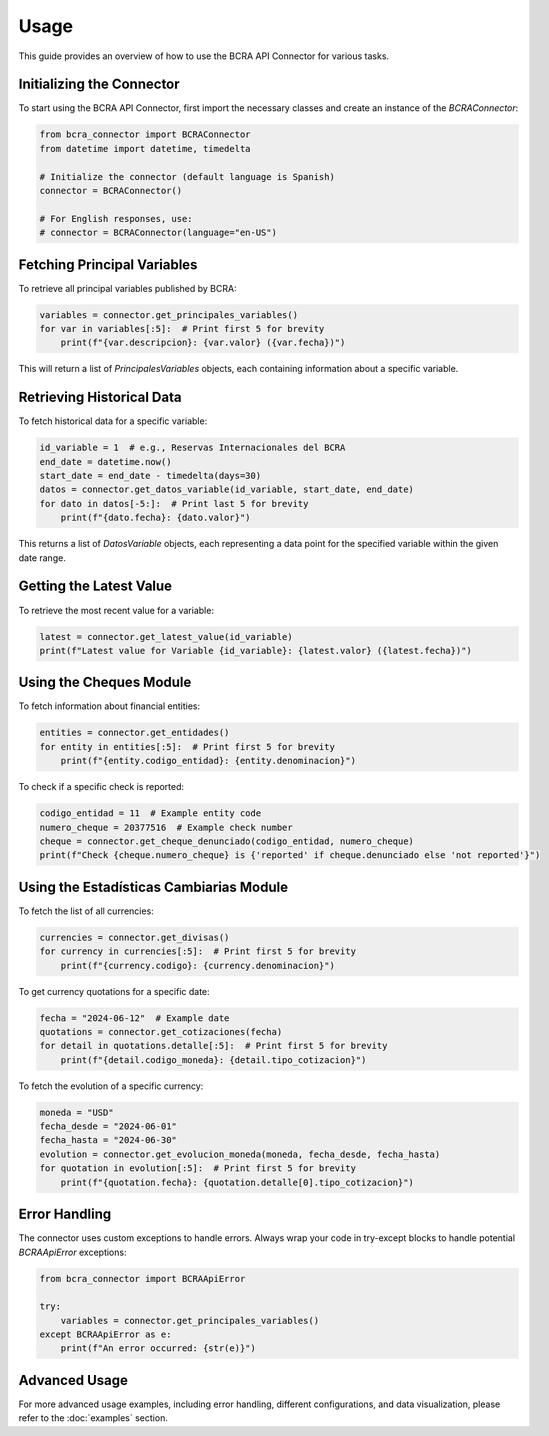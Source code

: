 Usage
=====

This guide provides an overview of how to use the BCRA API Connector for various tasks.

Initializing the Connector
--------------------------

To start using the BCRA API Connector, first import the necessary classes and create an instance of the `BCRAConnector`:

.. code-block:: python

   from bcra_connector import BCRAConnector
   from datetime import datetime, timedelta

   # Initialize the connector (default language is Spanish)
   connector = BCRAConnector()

   # For English responses, use:
   # connector = BCRAConnector(language="en-US")

Fetching Principal Variables
----------------------------

To retrieve all principal variables published by BCRA:

.. code-block:: python

   variables = connector.get_principales_variables()
   for var in variables[:5]:  # Print first 5 for brevity
       print(f"{var.descripcion}: {var.valor} ({var.fecha})")

This will return a list of `PrincipalesVariables` objects, each containing information about a specific variable.

Retrieving Historical Data
--------------------------

To fetch historical data for a specific variable:

.. code-block:: python

   id_variable = 1  # e.g., Reservas Internacionales del BCRA
   end_date = datetime.now()
   start_date = end_date - timedelta(days=30)
   datos = connector.get_datos_variable(id_variable, start_date, end_date)
   for dato in datos[-5:]:  # Print last 5 for brevity
       print(f"{dato.fecha}: {dato.valor}")

This returns a list of `DatosVariable` objects, each representing a data point for the specified variable within the given date range.

Getting the Latest Value
------------------------

To retrieve the most recent value for a variable:

.. code-block:: python

   latest = connector.get_latest_value(id_variable)
   print(f"Latest value for Variable {id_variable}: {latest.valor} ({latest.fecha})")

Using the Cheques Module
------------------------

To fetch information about financial entities:

.. code-block:: python

   entities = connector.get_entidades()
   for entity in entities[:5]:  # Print first 5 for brevity
       print(f"{entity.codigo_entidad}: {entity.denominacion}")

To check if a specific check is reported:

.. code-block:: python

   codigo_entidad = 11  # Example entity code
   numero_cheque = 20377516  # Example check number
   cheque = connector.get_cheque_denunciado(codigo_entidad, numero_cheque)
   print(f"Check {cheque.numero_cheque} is {'reported' if cheque.denunciado else 'not reported'}")

Using the Estadísticas Cambiarias Module
----------------------------------------

To fetch the list of all currencies:

.. code-block:: python

   currencies = connector.get_divisas()
   for currency in currencies[:5]:  # Print first 5 for brevity
       print(f"{currency.codigo}: {currency.denominacion}")

To get currency quotations for a specific date:

.. code-block:: python

   fecha = "2024-06-12"  # Example date
   quotations = connector.get_cotizaciones(fecha)
   for detail in quotations.detalle[:5]:  # Print first 5 for brevity
       print(f"{detail.codigo_moneda}: {detail.tipo_cotizacion}")

To fetch the evolution of a specific currency:

.. code-block:: python

   moneda = "USD"
   fecha_desde = "2024-06-01"
   fecha_hasta = "2024-06-30"
   evolution = connector.get_evolucion_moneda(moneda, fecha_desde, fecha_hasta)
   for quotation in evolution[:5]:  # Print first 5 for brevity
       print(f"{quotation.fecha}: {quotation.detalle[0].tipo_cotizacion}")

Error Handling
--------------

The connector uses custom exceptions to handle errors. Always wrap your code in try-except blocks to handle potential `BCRAApiError` exceptions:

.. code-block:: python

   from bcra_connector import BCRAApiError

   try:
       variables = connector.get_principales_variables()
   except BCRAApiError as e:
       print(f"An error occurred: {str(e)}")

Advanced Usage
--------------

For more advanced usage examples, including error handling, different configurations, and data visualization, please refer to the :doc:`examples` section.
